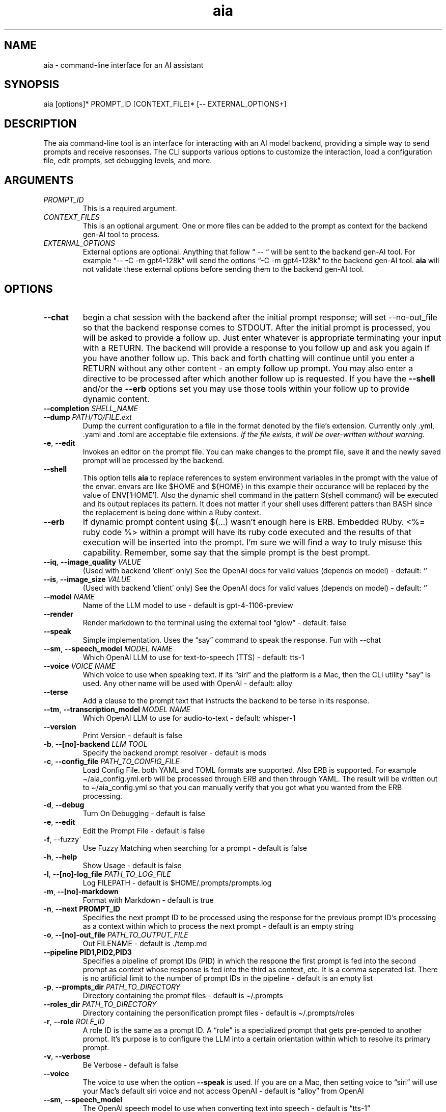 .\" Generated by kramdown-man 1.0.1
.\" https://github.com/postmodern/kramdown-man#readme
.TH aia 1 "v0.5.18" AIA "User Manuals"
.SH NAME
.PP
aia \- command\-line interface for an AI assistant
.SH SYNOPSIS
.PP
aia \[lB]options\[rB]* PROMPT\[ru]ID \[lB]CONTEXT\[ru]FILE\[rB]* \[lB]\-\- EXTERNAL\[ru]OPTIONS\[pl]\[rB]
.SH DESCRIPTION
.PP
The aia command\-line tool is an interface for interacting with an AI model backend, providing a simple way to send prompts and receive responses\. The CLI supports various options to customize the interaction, load a configuration file, edit prompts, set debugging levels, and more\.
.SH ARGUMENTS
.TP
\fIPROMPT\[ru]ID\fP
This is a required argument\.
.TP
\fICONTEXT\[ru]FILES\fP
This is an optional argument\.  One or more files can be added to the prompt as context for the backend gen\-AI tool to process\.
.TP
\fIEXTERNAL\[ru]OPTIONS\fP
External options are optional\.  Anything that follow \[lq] \-\- \[lq] will be sent to the backend gen\-AI tool\.  For example \[lq]\-\- \-C \-m gpt4\-128k\[rq] will send the options \[lq]\-C \-m gpt4\-128k\[rq] to the backend gen\-AI tool\.  \fBaia\fR will not validate these external options before sending them to the backend gen\-AI tool\.
.SH OPTIONS
.TP
\fB\-\-chat\fR
begin a chat session with the backend after the initial prompt response;  will set \-\-no\-out\[ru]file so that the backend response comes to STDOUT\.  After the initial prompt is processed, you will be asked to provide a follow up\.  Just enter whatever is appropriate terminating your input with a RETURN\.  The backend will provide a response to you follow up and ask you again if you have another follow up\. This back and forth chatting will continue until you enter a RETURN without any other content \- an empty follow up prompt\.  You may also enter a directive to be processed after which another follow up is requested\.  If you have the \fB\-\-shell\fR and\[sl]or the \fB\-\-erb\fR options set you may use those tools within your follow up to provide dynamic content\.
.TP
\fB\-\-completion\fR \fISHELL\[ru]NAME\fP
.TP
\fB\-\-dump\fR \fIPATH\[sl]TO\[sl]FILE\.ext\fP
Dump the current configuration to a file in the format denoted by the file\[cq]s extension\.  Currently only \.yml, \.yaml and \.toml are acceptable file extensions\.  \fIIf the file exists, it will be over\-written without warning\.\fP
.TP
\fB\-e\fR, \fB\-\-edit\fR
Invokes an editor on the prompt file\.  You can make changes to the prompt file, save it and the newly saved prompt will be processed by the backend\.
.TP
\fB\-\-shell\fR
This option tells \fBaia\fR to replace references to system environment variables in the prompt with the value of the envar\.  envars are like \[Do]HOME and \[Do]\[lC]HOME\[rC] in this example their occurance will be replaced by the value of ENV\[lB]\[oq]HOME\[cq]\[rB]\.  Also the dynamic shell command in the pattern \[Do](shell command) will be executed and its output replaces its pattern\.  It does not matter if your shell uses different patters than BASH since the replacement is being done within a Ruby context\.
.TP
\fB\-\-erb\fR
If dynamic prompt content using \[Do](\.\.\.) wasn\[cq]t enough here is ERB\.  Embedded RUby\.  <%\[eq] ruby code %> within a prompt will have its ruby code executed and the results of that execution will be inserted into the prompt\.  I\[cq]m sure we will find a way to truly misuse this capability\.  Remember, some say that the simple prompt is the best prompt\.
.TP
\fB\-\-iq\fR, \fB\-\-image\[ru]quality\fR \fIVALUE\fP
(Used with backend \[oq]client\[cq] only) See the OpenAI docs for valid values (depends on model) \- default: \[oq]\[cq]
.TP
\fB\-\-is\fR, \fB\-\-image\[ru]size\fR \fIVALUE\fP
(Used with backend \[oq]client\[cq] only) See the OpenAI docs for valid values (depends on model) \- default: \[oq]\[cq]
.TP
\fB\-\-model\fR \fINAME\fP
Name of the LLM model to use \- default is gpt\-4\-1106\-preview
.TP
\fB\-\-render\fR
Render markdown to the terminal using the external tool \[lq]glow\[rq] \- default: false
.TP
\fB\-\-speak\fR
Simple implementation\. Uses the \[lq]say\[rq] command to speak the response\.  Fun with \-\-chat
.TP
\fB\-\-sm\fR, \fB\-\-speech\[ru]model\fR \fIMODEL NAME\fP
Which OpenAI LLM to use for text\-to\-speech (TTS) \- default: tts\-1
.TP
\fB\-\-voice\fR \fIVOICE NAME\fP
Which voice to use when speaking text\.  If its \[lq]siri\[rq] and the platform is a Mac, then the CLI utility \[lq]say\[rq] is used\.  Any other name will be used with OpenAI \- default: alloy
.TP
\fB\-\-terse\fR
Add a clause to the prompt text that instructs the backend to be terse in its response\.
.TP
\fB\-\-tm\fR, \fB\-\-transcription\[ru]model\fR \fIMODEL NAME\fP
Which OpenAI LLM to use for audio\-to\-text \- default: whisper\-1
.TP
\fB\-\-version\fR
Print Version \- default is false
.TP
\fB\-b\fR, \fB\-\-\[lB]no\[rB]\-backend\fR \fILLM TOOL\fP
Specify the backend prompt resolver \- default is mods
.TP
\fB\-c\fR, \fB\-\-config\[ru]file\fR \fIPATH\[ru]TO\[ru]CONFIG\[ru]FILE\fP
Load Config File\. both YAML and TOML formats are supported\.  Also ERB is supported\.  For example \[ti]\[sl]aia\[ru]config\.yml\.erb will be processed through ERB and then through YAML\.  The result will be written out to \[ti]\[sl]aia\[ru]config\.yml so that you can manually verify that you got what you wanted from the ERB processing\.
.TP
\fB\-d\fR, \fB\-\-debug\fR
Turn On Debugging \- default is false
.TP
\fB\-e\fR, \fB\-\-edit\fR
Edit the Prompt File \- default is false
.TP
\fB\-f\fR, \-\-fuzzy\`
Use Fuzzy Matching when searching for a prompt \- default is false
.TP
\fB\-h\fR, \fB\-\-help\fR
Show Usage \- default is false
.TP
\fB\-l\fR, \fB\-\-\[lB]no\[rB]\-log\[ru]file\fR \fIPATH\[ru]TO\[ru]LOG\[ru]FILE\fP
Log FILEPATH \- default is \[Do]HOME\[sl]\.prompts\[sl]prompts\.log
.TP
\fB\-m\fR, \fB\-\-\[lB]no\[rB]\-markdown\fR
Format with Markdown \- default is true
.TP
\fB\-n\fR, \fB\-\-next PROMPT\[ru]ID\fR
Specifies the next prompt ID to be processed using the response for the previous prompt ID\[cq]s processing as a context within which to process the next prompt \- default is an empty string
.TP
\fB\-o\fR, \fB\-\-\[lB]no\[rB]\-out\[ru]file\fR \fIPATH\[ru]TO\[ru]OUTPUT\[ru]FILE\fP
Out FILENAME \- default is \.\[sl]temp\.md
.TP
\fB\-\-pipeline PID1,PID2,PID3\fR
Specifies a pipeline of prompt IDs (PID) in which the respone the first prompt is fed into the second prompt as context whose response is fed into the third as context, etc\.  It is a comma seperated list\.  There is no artificial limit to the number of prompt IDs in the pipeline \- default is an empty list
.TP
\fB\-p\fR, \fB\-\-prompts\[ru]dir\fR \fIPATH\[ru]TO\[ru]DIRECTORY\fP
Directory containing the prompt files \- default is \[ti]\[sl]\.prompts
.TP
\fB\-\-roles\[ru]dir\fR \fIPATH\[ru]TO\[ru]DIRECTORY\fP
Directory containing the personification prompt files \- default is \[ti]\[sl]\.prompts\[sl]roles
.TP
\fB\-r\fR, \fB\-\-role\fR \fIROLE\[ru]ID\fP
A role ID is the same as a prompt ID\.  A \[lq]role\[rq] is a specialized prompt that gets pre\-pended to another prompt\.  It\[cq]s purpose is to configure the LLM into a certain orientation within which to resolve its primary prompt\.
.TP
\fB\-v\fR, \fB\-\-verbose\fR
Be Verbose \- default is false
.TP
\fB\-\-voice\fR
The voice to use when the option \fB\-\-speak\fR is used\.  If you are on a Mac, then setting voice to \[lq]siri\[rq] will use your Mac\[cq]s default siri voice and not access OpenAI \- default is \[lq]alloy\[rq] from OpenAI
.TP
\fB\-\-sm\fR, \fB\-\-speech\[ru]model\fR
The OpenAI speech model to use when converting text into speech \- default is \[lq]tts\-1\[rq]
.SH CONFIGURATION HIERARCHY
.PP
System Environment Variables (envars) that are all uppercase and begin with \[lq]AIA\[ru]\[rq] can be used to over\-ride the default configuration settings\.  For example setting \[lq]export AIA\[ru]PROMPTS\[ru]DIR\[eq]\[ti]\[sl]Documents\[sl]prompts\[rq] will over\-ride the default configuration; however, a config value provided by a command line options will over\-ride an envar setting\.
.PP
Configuration values found in a config file will over\-ride all other values set for a config item\.
.PP
\[rq]\[sl]\[sl]config\[rq] directives found inside a prompt file over\-rides that config item regardless of where the value was set\.
.PP
For example \[lq]\[sl]\[sl]config chat? \[eq] true\[rq] within a prompt will setup the chat back and forth chat session for that specific prompt regardless of the command line options or the envar AIA\[ru]CHAT settings
.SH OpenAI ACCOUNT IS REQUIRED
.PP
Additionally, the program requires an OpenAI access key, which can be specified using one of the following environment variables:
.RS
.IP \(bu 2
\fBOPENAI\[ru]ACCESS\[ru]TOKEN\fR
.IP \(bu 2
\fBOPENAI\[ru]API\[ru]KEY\fR
.RE
.PP
Currently there is not specific standard for name of the OpenAI key\.  Some programs use one name, while others use a different name\.  Both of the envars listed above mean the same thing\.  If you use more than one tool to access OpenAI resources, you may have to set several envars to the same key value\.
.PP
To acquire an OpenAI access key, first create an account on the OpenAI platform, where further documentation is available\.
.SH USAGE NOTES
.PP
\fBaia\fR is designed for flexibility, allowing users to pass prompt ids and context files as arguments\. Some options change the behavior of the output, such as \fB\-\-out\[ru]file\fR for specifying a file or \fB\-\-no\-out\[ru]file\fR for disabling file output in favor of standard output (STDPIT)\.
.PP
The \fB\-\-completion\fR option displays a script that enables prompt ID auto\-completion for bash, zsh, or fish shells\. It\[cq]s crucial to integrate the script into the shell\[cq]s runtime to take effect\.
.PP
The \fB\-\-dump path\[sl]to\[sl]file\.ext\fR option will write the current configuration to a file in the format requested by the file\[cq]s extension\.  The following extensions are supported:  \.yml, \.yaml and \.toml
.SH PROMPT DIRECTIVES
.PP
Within a prompt text file any line that begins with \[lq]\[sl]\[sl]\[rq] is considered a prompt directive\.  There are numerious prompt directives available\.  In the discussion above on the configuration you learned about the \[lq]\[sl]\[sl]config\[rq] directive\.
.PP
Detail discussion on individual prompt directives is TBD\.  Most likely it will be handled in the github wiki
.UR https:\[sl]\[sl]github\.com\[sl]MadBomber\[sl]aia
.UE
\.
.PP
Some directives are:
.RS
.IP \(bu 2
\[sl]\[sl]config item value
.IP \(bu 2
\[sl]\[sl]include path\[ru]to\[ru]file
.IP \(bu 2
\[sl]\[sl]ruby ruby\[ru]code
.IP \(bu 2
\[sl]\[sl]shell shell\[ru]command
.RE
.SH Prompt Sequences
.PP
The \fB\-\-next\fR and \fB\-\-pipeline\fR command line options allow for the sequencing of prompts such that the first prompt\[cq]s response feeds into the second prompt\[cq]s context and so on\.  Suppose you had a complex sequence of prompts with IDs one, two, three and four\.  You would use the following \fBaia\fR command to process them in sequence:
.PP
\fBaia one \-\-pipeline two,three,four\fR
.PP
Notice that the value for the pipelined prompt IDs has no spaces\.  This is so that the command line parser does not mistake one of the promp IDs as a CLI option and issue an error\.
.SS Prompt Sequences Inside of a Prompt File
.PP
You can also use the \fBconfig\fR directive inside of a prompt file to specify a sequence\.  Given the example above of 4 prompt IDs you could add this directive to the prompt file \fBone\.txt\fR
.PP
\fB\[sl]\[sl]config next two\fR
.PP
Then inside the prompt file \fBtwo\.txt\fR you could use this directive:
.PP
\fB\[sl]\[sl]config pipeline three,four\fR
.PP
or just
.PP
\fB\[sl]\[sl]config next three\fR
.PP
if you want to specify them one at a time\.
.PP
You can also use the shortcuts \fB\[sl]\[sl]next\fR and \fB\[sl]\[sl]pipeline\fR
.PP
.PP
.RS 4
.EX
\[sl]\[sl]next two
\[sl]\[sl]next three
\[sl]\[sl]next four
\[sl]\[sl]next five
.EE
.RE
.PP
Is the same thing as
.PP
.PP
.RS 4
.EX
\[sl]\[sl]pipeline two,three,four
\[sl]\[sl]next five
.EE
.RE
.SH SEE ALSO
.RS
.IP \(bu 2
OpenAI Platform Documentation
.UR https:\[sl]\[sl]platform\.openai\.com\[sl]docs\[sl]overview
.UE
 for more information on obtaining access tokens
.UR https:\[sl]\[sl]platform\.openai\.com\[sl]account\[sl]api\-keys
.UE
 and working with OpenAI models\.
.IP \(bu 2
llm
.UR https:\[sl]\[sl]llm\.datasette\.io\[sl]
.UE
 for more information on \fBllm\fR \- A CLI utility and Python library for interacting with Large Language Models, both via remote APIs and models that can be installed and run on your own machine\.
.IP \(bu 2
mods
.UR https:\[sl]\[sl]github\.com\[sl]charmbracelet\[sl]mods
.UE
 for more information on \fBmods\fR \- AI for the command line, built for pipelines\.  LLM based AI is really good at interpreting the output of commands and returning the results in CLI friendly text formats like Markdown\. Mods is a simple tool that makes it super easy to use AI on the command line and in your pipelines\. Mods works with OpenAI
.UR https:\[sl]\[sl]platform\.openai\.com\[sl]account\[sl]api\-keys
.UE
 and LocalAI
.UR https:\[sl]\[sl]github\.com\[sl]go\-skynet\[sl]LocalAI
.UE
.IP \(bu 2
sgpt
.UR https:\[sl]\[sl]github\.com\[sl]tbckr\[sl]sgpt
.UE
 (aka shell\-gpt) is a powerful command\-line interface (CLI) tool designed for seamless interaction with OpenAI models directly from your terminal\. Effortlessly run queries, generate shell commands or code, create images from text, and more, using simple commands\. Streamline your workflow and enhance productivity with this powerful and user\-friendly CLI tool\.
.IP \(bu 2
fzf
.UR https:\[sl]\[sl]github\.com\[sl]junegunn\[sl]fzf
.UE
 fzf is a general\-purpose command\-line fuzzy finder\.  It\[cq]s an interactive Unix filter for command\-line that can be used with any list; files, command history, processes, hostnames, bookmarks, git commits, etc\.
.IP \(bu 2
ripgrep
.UR https:\[sl]\[sl]github\.com\[sl]BurntSushi\[sl]ripgrep
.UE
 Search tool like grep and The Silver Searcher\. It is a line\-oriented search tool that recursively searches a directory tree for a regex pattern\. By default, ripgrep will respect gitignore rules and automatically skip hidden files\[sl]directories and binary files\. (To disable all automatic filtering by default, use rg \-uuu\.) ripgrep has first class support on Windows, macOS and Linux, with binary downloads available for every release\.
.IP \(bu 2
glow
.UR https:\[sl]\[sl]github\.com\[sl]charmbracelet\[sl]glow
.UE
 Render markdown on the CLI
.RE
.SH Image Generation
.PP
The \-\-backend \[lq]client\[rq] is the only back end that supports image generation using the \fBdall\-e\-2\fR and \fBdall\-e\-3\fR models through OpenAI\.  The result of your prompt will be a URL that points to the OpenAI storage space where your image is placed\.
.PP
Use \-\-image\[ru]size and \-\-image\[ru]quality to specified the desired size and quality of the generated image\.  The valid values are available at the OpenAI website\.
.PP
https:\[sl]\[sl]platform\.openai\.com\[sl]docs\[sl]guides\[sl]images\[sl]usage?context\[eq]node
.SH AUTHOR
.PP
Dewayne VanHoozer 
.MT dvanhoozer\[at]gmail\.com
.ME
